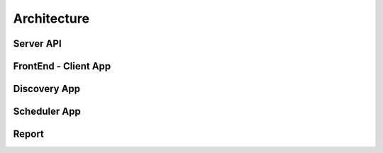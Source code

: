 Architecture
====================

Server API
------------

FrontEnd - Client App
------------

Discovery App
------------

Scheduler App
------------

Report
------------